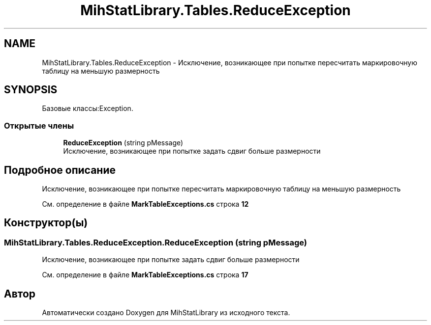 .TH "MihStatLibrary.Tables.ReduceException" 3 "Version 1.0" "MihStatLibrary" \" -*- nroff -*-
.ad l
.nh
.SH NAME
MihStatLibrary.Tables.ReduceException \- Исключение, возникающее при попытке пересчитать маркировочную таблицу на меньшую размерность  

.SH SYNOPSIS
.br
.PP
.PP
Базовые классы:Exception\&.
.SS "Открытые члены"

.in +1c
.ti -1c
.RI "\fBReduceException\fP (string pMessage)"
.br
.RI "Исключение, возникающее при попытке задать сдвиг больше размерности "
.in -1c
.SH "Подробное описание"
.PP 
Исключение, возникающее при попытке пересчитать маркировочную таблицу на меньшую размерность 
.PP
См\&. определение в файле \fBMarkTableExceptions\&.cs\fP строка \fB12\fP
.SH "Конструктор(ы)"
.PP 
.SS "MihStatLibrary\&.Tables\&.ReduceException\&.ReduceException (string pMessage)"

.PP
Исключение, возникающее при попытке задать сдвиг больше размерности 
.PP
См\&. определение в файле \fBMarkTableExceptions\&.cs\fP строка \fB17\fP

.SH "Автор"
.PP 
Автоматически создано Doxygen для MihStatLibrary из исходного текста\&.
